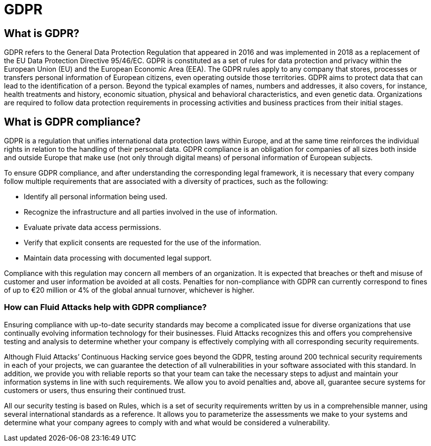 :slug: compliance/gdpr/
:description: At Fluid Attacks, through comprehensive analysis, we can help you comply with a variety of security standards for information technology, including GDPR.
:keywords: Fluid Attacks, GDPR, EU, Continuous Hacking, Security, Standards, Ethical Hacking, Pentesting
:template: compliance

= GDPR

== What is GDPR?

[role="fw3 f3"]
GDPR refers to the General Data Protection Regulation that appeared in 2016 and
was implemented in 2018 as a replacement of the EU Data Protection Directive
95/46/EC. GDPR is constituted as a set of rules for data protection and privacy
within the European Union (EU) and the European Economic Area (EEA). The GDPR
rules apply to any company that stores, processes or transfers personal
information of European citizens, even operating outside those territories.
GDPR aims to protect data that can lead to the identification of a person.
Beyond the typical examples of names, numbers and addresses, it also covers,
for instance, health treatments and history, economic situation, physical and
behavioral characteristics, and even genetic data. Organizations are required
to follow data protection requirements in processing activities and business
practices from their initial stages.

== What is GDPR compliance?

[role="fw3 f3"]
GDPR is a regulation that unifies international data protection laws within
Europe, and at the same time reinforces the individual rights in relation to
the handling of their personal data. GDPR compliance is an obligation for
companies of all sizes both inside and outside Europe that make use (not only
through digital means) of personal information of European subjects.

[role="fw3 f3"]
To ensure GDPR compliance, and after understanding the corresponding legal
framework, it is necessary that every company follow multiple requirements that
are associated with a diversity of practices, such as the following:

[role="fw3 f3"]
* Identify all personal information being used.
* Recognize the infrastructure and all parties involved in the use of
information.
* Evaluate private data access permissions.
* Verify that explicit consents are requested for the use of the information.
* Maintain data processing with documented legal support.


[role="fw3 f3"]
Compliance with this regulation may concern all members of an organization. It
is expected that breaches or theft and misuse of customer and user information
be avoided at all costs. Penalties for non-compliance with GDPR can currently
correspond to fines of up to €20 million or 4% of the global annual turnover,
whichever is higher.

=== How can Fluid Attacks help with GDPR compliance?

[role="fw3 f-key-features"]
Ensuring compliance with up-to-date security standards may become a complicated
issue for diverse organizations that use continually evolving information
technology for their businesses. Fluid Attacks recognizes this and offers you
comprehensive testing and analysis to determine whether your company is
effectively complying with all corresponding security requirements.

[role="fw3 f-key-features"]
Although Fluid Attacks’ Continuous Hacking service goes beyond the GDPR,
testing around 200 technical security requirements in each of your projects,
we can guarantee the detection of all vulnerabilities in your software
associated with this standard. In addition, we provide you with reliable reports
so that your team can take the necessary steps to adjust and maintain your
information systems in line with such requirements. We allow you to avoid
penalties and, above all, guarantee secure systems for customers or users, thus
ensuring their continued trust.

[role="fw3 f-key-features"]
All our security testing is based on Rules, which is a set of security
requirements written by us in a comprehensible manner, using several
international standards as a reference. It allows you to parameterize the
assessments we make to your systems and determine what your company agrees to
comply with and what would be considered a vulnerability.
